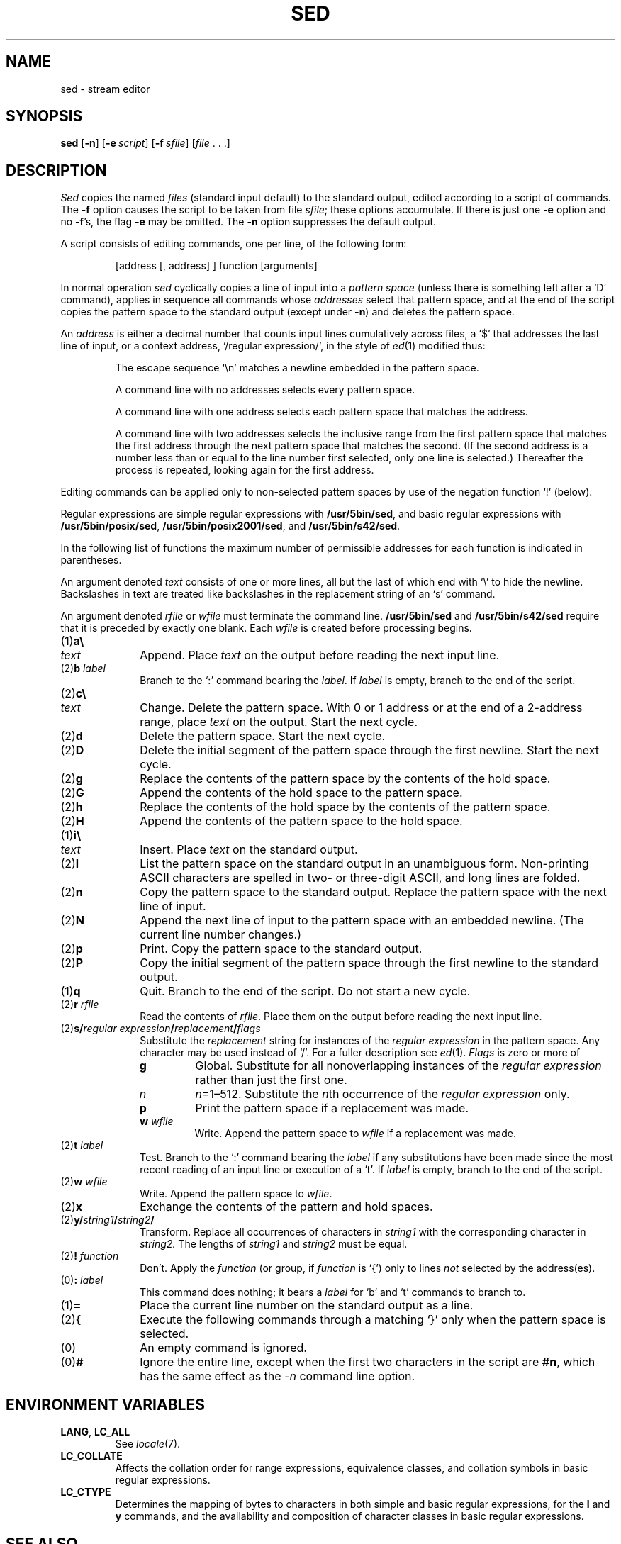 .\"
.\" Sccsid @(#)sed.1	1.19 (gritter) 1/24/05
.\" Derived from sed(1), Unix 7th edition:
.\" Copyright(C) Caldera International Inc. 2001-2002. All rights reserved.
.\"
.\" Redistribution and use in source and binary forms, with or without
.\" modification, are permitted provided that the following conditions
.\" are met:
.\"   Redistributions of source code and documentation must retain the
.\"    above copyright notice, this list of conditions and the following
.\"    disclaimer.
.\"   Redistributions in binary form must reproduce the above copyright
.\"    notice, this list of conditions and the following disclaimer in the
.\"    documentation and/or other materials provided with the distribution.
.\"   All advertising materials mentioning features or use of this software
.\"    must display the following acknowledgement:
.\"      This product includes software developed or owned by Caldera
.\"      International, Inc.
.\"   Neither the name of Caldera International, Inc. nor the names of
.\"    other contributors may be used to endorse or promote products
.\"    derived from this software without specific prior written permission.
.\"
.\" USE OF THE SOFTWARE PROVIDED FOR UNDER THIS LICENSE BY CALDERA
.\" INTERNATIONAL, INC. AND CONTRIBUTORS ``AS IS'' AND ANY EXPRESS OR
.\" IMPLIED WARRANTIES, INCLUDING, BUT NOT LIMITED TO, THE IMPLIED
.\" WARRANTIES OF MERCHANTABILITY AND FITNESS FOR A PARTICULAR PURPOSE
.\" ARE DISCLAIMED. IN NO EVENT SHALL CALDERA INTERNATIONAL, INC. BE
.\" LIABLE FOR ANY DIRECT, INDIRECT INCIDENTAL, SPECIAL, EXEMPLARY, OR
.\" CONSEQUENTIAL DAMAGES (INCLUDING, BUT NOT LIMITED TO, PROCUREMENT OF
.\" SUBSTITUTE GOODS OR SERVICES; LOSS OF USE, DATA, OR PROFITS; OR
.\" BUSINESS INTERRUPTION) HOWEVER CAUSED AND ON ANY THEORY OF LIABILITY,
.\" WHETHER IN CONTRACT, STRICT LIABILITY, OR TORT (INCLUDING NEGLIGENCE
.\" OR OTHERWISE) ARISING IN ANY WAY OUT OF THE USE OF THIS SOFTWARE,
.\" EVEN IF ADVISED OF THE POSSIBILITY OF SUCH DAMAGE.
.TH SED 1 "1/24/05" "" "User Commands"
.SH NAME
sed \- stream editor
.SH SYNOPSIS
\fBsed\fR [\fB\-n\fR] [\fB\-e\fI\ script\fR] [\fB\-f\fI\ sfile\fR]
[\fIfile\fR\ .\ .\ .]
.SH DESCRIPTION
.I Sed
copies the named
.I files
(standard input default) to the standard output,
edited according to a script of commands.
The
.B \-f
option causes the script to be taken from file
.IR sfile ;
these options accumulate.
If there is just one
.B \-e
option and no
.BR \-f 's,
the flag
.B \-e
may be omitted.
The
.B \-n
option suppresses the default output.
.PP
A script consists of editing commands, one per line,
of the following form:
.IP
[address [, address] ] function [arguments]
.PP
In normal operation
.I sed
cyclically copies a line of input into a
.I pattern space
(unless there is something left after
a `D' command),
applies in sequence
all commands whose
.I addresses
select that pattern space,
and at the end of the script copies the pattern space
to the standard output (except under
.BR \-n )
and deletes the pattern space.
.PP
An
.I address
is either a decimal number that counts
input lines cumulatively across files, a `$' that
addresses the last line of input, or a context address,
`/regular expression/', in the style of
.IR ed (1)
modified thus:
.IP
The escape sequence `\en' matches a
newline embedded in the pattern space.
.IP
A command line with no addresses selects every pattern space.
.IP
A command line with
one address selects each pattern space that matches the address.
.IP
A command line with
two addresses selects the inclusive range from the first
pattern space that matches the first address through
the next pattern space that matches 
the second.
(If the second address is a number less than or equal
to the line number first selected, only one
line is selected.)
Thereafter the process is repeated, looking again for the
first address.
.PP
Editing commands can be applied only to non-selected pattern
spaces by use of the negation function `!' (below).
.PP
Regular expressions are simple regular expressions with
.BR /usr/5bin/sed ,
and basic regular expressions with
.BR /usr/5bin/posix/sed ,
.BR /usr/5bin/posix2001/sed ,
and
.BR /usr/5bin/s42/sed .
.PP
In the following list of functions the 
maximum number of permissible addresses
for each function is indicated in parentheses.
.PP
An argument denoted
.I text
consists of one or more lines,
all but the last of which end with `\e' to hide the
newline.
Backslashes in text are treated like backslashes
in the replacement string of an `s' command.
.PP
An argument denoted
.I rfile
or
.I wfile
must terminate the command
line.
.B /usr/5bin/sed
and
.B /usr/5bin/s42/sed
require that it is
preceded by exactly one blank.
Each
.I wfile
is created before processing begins.
.TP 10
(1)\|\fBa\e\fR
.br
.ns
.TP 10
.I text
Append.
Place
.I text
on the output before
reading the next input line.
.TP 10
(2)\|\fBb \fIlabel\fR
Branch to the `:' command bearing the
.IR label .
If
.I label
is empty, branch to the end of the script.
.TP 10
(2)\|\fBc\e\fR
.br
.ns
.TP 10
.I text
Change.
Delete the pattern space.
With 0 or 1 address or at the end of a 2-address range, place
.I text
on the output.
Start the next cycle.
.TP 10
(2)\|\fBd\fR
Delete the pattern space.
Start the next cycle.
.TP 10
(2)\|\fBD\fR
Delete the initial segment of the 
pattern space through the first newline.
Start the next cycle.
.TP 10
(2)\|\fBg\fR
Replace the contents of the pattern space
by the contents of the hold space.
.TP 10
(2)\|\fBG\fR
Append the contents of the hold space to the pattern space.
.TP 10
(2)\|\fBh\fR
Replace the contents of the hold space by the contents of the pattern space.
.TP 10
(2)\|\fBH\fR
Append the contents of the pattern space to the hold space.
.TP 10
(1)\|\fBi\e\fR
.br
.ns
.TP 10
.I text
Insert.
Place
.I text
on the standard output.
.TP 10
(2)\|\fBl\fR
List the pattern space on the standard output in an
unambiguous form.
Non-printing ASCII characters are spelled
in two- or three-digit ASCII,
and long lines are folded.
.TP 10
(2)\|\fBn\fR
Copy the pattern space to the standard output.
Replace the pattern space with the next line of input.
.TP 10
(2)\|\fBN\fR
Append the next line of input to the pattern space
with an embedded newline.
(The current line number changes.)
.TP 10
(2)\|\fBp\fR
Print.
Copy the pattern space to the standard output.
.TP 10
(2)\|\fBP\fR
Copy the initial segment of the pattern space through
the first newline to the standard output.
.TP 10
(1)\|\fBq\fR
Quit.
Branch to the end of the script.
Do not start a new cycle.
.TP 10
(2)\|\fBr \fIrfile\fR
Read the contents of
.IR rfile .
Place them on the output before reading
the next input line.
.TP 10
(2)\|\fBs/\fIregular\ expression\fB/\fIreplacement\fB/\fIflags\fR
Substitute the
.I replacement
string for instances of the
.I regular expression
in the pattern space.
Any character may be used instead of `/'.
For a fuller description see
.IR ed (1).
.I Flags
is zero or more of
.RS
.TP
.B g
Global.
Substitute for all nonoverlapping instances of the
.I regular expression
rather than just the
first one.
.TP
.I n
\fIn\fR=1\^\(en\^512.
Substitute the \fIn\fRth occurrence of the
.I regular expression
only.
.TP
.B p
Print the pattern space if a replacement was made.
.TP
\fBw \fIwfile\fB
Write.
Append the pattern space to
.I wfile
if a replacement
was made.
.RE
.TP 10
(2)\|\fBt \fIlabel\fR
Test.
Branch to the `:' command bearing the
.I label
if any
substitutions have been made since the most recent
reading of an input line or execution of a `t'.
If 
.I label
is empty, branch to the end of the script.
.TP 10
(2)\|\fBw \fIwfile\fR
Write.
Append the pattern space to
.IR wfile .
.TP 10
(2)\|\fBx\fR
Exchange the contents of the pattern and hold spaces.
.TP 10
(2)\|\fBy/\fIstring1\fB/\fIstring2\fB/\fR
Transform.
Replace all occurrences of characters in
.I string1
with the corresponding character in
.I string2.
The lengths of
.I
string1
and
.I string2
must be equal.
.TP 10
(2)\fB! \fIfunction\fB
Don't.
Apply the
.I function
(or group, if
.I function
is `{') only to lines
.I not
selected by the address(es).
.TP 10
(0)\|\fB: \fIlabel\fR
This command does nothing; it bears a
.I label
for `b' and `t' commands to branch to.
.TP 10
(1)\|\fB=\fR
Place the current line number on the standard output as a line.
.TP 10
(2)\|\fB{\fR
Execute the following commands through a matching `}'
only when the pattern space is selected.
.TP 10
(0)\|
An empty command is ignored.
.TP 10
(0)\|\fB#\fP
Ignore the entire line,
except when the first two characters in the script are \fB#n\fP,
which has the same effect as the \f2\-n\fP command line option.
.SH "ENVIRONMENT VARIABLES"
.TP
.BR LANG ", " LC_ALL
See
.IR locale (7).
.TP 
.B LC_COLLATE
Affects the collation order for range expressions,
equivalence classes, and collation symbols
in basic regular expressions.
.TP
.B LC_CTYPE 
Determines the mapping of bytes to characters
in both simple and basic regular expressions,
for the
.B l
and
.B y
commands,
and the availability and composition of character classes
in basic regular expressions.
.SH SEE ALSO
ed(1),
grep(1),
awk(1),
locale(7)
